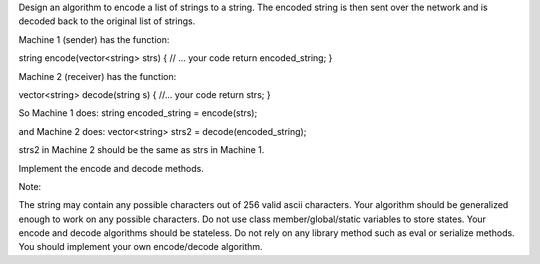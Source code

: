 Design an algorithm to encode a list of strings to a string. The encoded
string is then sent over the network and is decoded back to the original
list of strings.

Machine 1 (sender) has the function:

string encode(vector<string> strs) { // ... your code return
encoded\_string; }

Machine 2 (receiver) has the function:

vector<string> decode(string s) { //... your code return strs; }

So Machine 1 does: string encoded\_string = encode(strs);

and Machine 2 does: vector<string> strs2 = decode(encoded\_string);

strs2 in Machine 2 should be the same as strs in Machine 1.

Implement the encode and decode methods.

Note:

The string may contain any possible characters out of 256 valid ascii
characters. Your algorithm should be generalized enough to work on any
possible characters. Do not use class member/global/static variables to
store states. Your encode and decode algorithms should be stateless. Do
not rely on any library method such as eval or serialize methods. You
should implement your own encode/decode algorithm.
